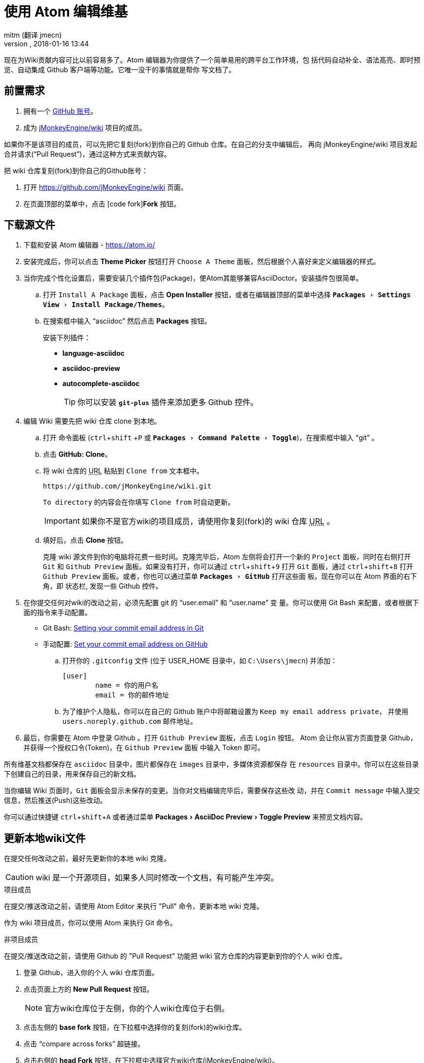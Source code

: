= 使用 Atom 编辑维基
:author: mitm (翻译 jmecn)
:revnumber:
:revdate: 2018-01-16 13:44
:relfileprefix: ../../
:imagesdir: ../..
:experimental:
ifdef::env-github,env-browser[:outfilesuffix: .adoc]


现在为Wiki贡献内容可比以前容易多了。Atom 编辑器为你提供了一个简单易用的跨平台工作环境，包
括代码自动补全、语法高亮、即时预览、自动集成 Github 客户端等功能。它唯一没干的事情就是帮你
写文档了。

== 前置需求

.  拥有一个 link:https://github.com/[GitHub 账号]。
.  成为 link:https://github.com/jMonkeyEngine/wiki/[jMonkeyEngine/wiki] 项目的成员。

如果你不是该项目的成员，可以先把它复刻(fork)到你自己的 Github 仓库。在自己的分支中编辑后，
再向 jMonkeyEngine/wiki 项目发起合并请求("`Pull Request`")，通过这种方式来贡献内容。

把 wiki 仓库复刻(fork)到你自己的Github账号：

.  打开 link:https://github.com/jMonkeyEngine/wiki[https://github.com/jMonkeyEngine/wiki] 页面。
.  在页面顶部的菜单中，点击 icon:code-fork[]*Fork* 按钮。

== 下载源文件

.  下载和安装 Atom 编辑器 - https://atom.io/
.  安装完成后，你可以点击 btn:[Theme Picker] 按钮打开 `Choose A Theme` 面板，然后根据个人喜好来定义编辑器的样式。
.  当你完成个性化设置后，需要安装几个插件包(Package)，使Atom其能够兼容AsciiDoctor。安装插件包很简单。
..  打开 `Install A Package` 面板，点击 btn:[Open Installer] 按钮，或者在编辑器顶部的菜单中选择 `menu:Packages[Settings View>Install Package/Themes]`。
..  在搜索框中输入 "`asciidoc`" 然后点击 btn:[Packages] 按钮。
+
.安装下列插件：
*** *language-asciidoc* +
*** *asciidoc-preview* +
*** *autocomplete-asciidoc*
+
TIP: 你可以安装 `*git-plus*` 插件来添加更多 Github 控件。

.  编辑 Wiki 需要先把 wiki 仓库 clone 到本地。
..  打开 `命令面板` (kbd:[ctrl]+kbd:[shift] +kbd:[P] 或 `menu:Packages[Command Palette>Toggle]`)，在搜索框中输入 "`git`" 。
..  点击 btn:[GitHub: Clone]。
..  将 wiki 仓库的 +++<abbr title="Uniform Resource Locator">URL</abbr>+++ 粘贴到 `Clone from` 文本框中。
+
--
[source]
----
https://github.com/jMonkeyEngine/wiki.git
----
`To directory` 的内容会在你填写 `Clone from` 时自动更新。

IMPORTANT: 如果你不是官方wiki的项目成员，请使用你复刻(fork)的 wiki 仓库 +++<abbr title="Uniform Resource Locator">URL</abbr>+++ 。
--

..  填好后，点击 btn:[Clone] 按钮。
+
克隆 wiki 源文件到你的电脑将花费一些时间。克隆完毕后，Atom 左侧将会打开一个新的 `Project`
面板，同时在右侧打开 `Git` 和 `Github Preview` 面板。如果没有打开，你可以通过
kbd:[ctrl]+kbd:[shift]+kbd:[9] 打开 `Git` 面板，通过 kbd:[ctrl]+kbd:[shift]+kbd:[8]
打开 `Github Preview` 面板。或者，你也可以通过菜单 `menu:Packages[GitHub]` 打开这些面
板。现在你可以在 Atom 界面的右下角，即 `状态栏`, 发现一些 Github 控件。

.  在你提交任何对wiki的改动之前，必须先配置 git 的 "`user.email`" 和 "`user.name`" 变
量。你可以使用 Git Bash 来配置，或者根据下面的指令来手动配置。

*  Git Bash:  link:https://help.github.com/articles/setting-your-commit-email-address-in-git/[Setting your commit email address in Git]
*  手动配置: link:https://help.github.com/articles/setting-your-commit-email-address-on-github/[Set your commit email address on GitHub]
..  打开你的 `.gitconfig` 文件 (位于 USER_HOME 目录中，如 `C:\Users\jmecn`) 并添加：
+
[source]
----
[user]
        name = 你的用户名
        email = 你的邮件地址
----
..  为了维护个人隐私，你可以在自己的 Github 账户中将邮箱设置为 `Keep my email address private`，
并使用 `users.noreply.github.com` 邮件地址。

.  最后，你需要在 Atom 中登录 Github 。打开 `Github Preview` 面板，点击 `Login` 按钮。
Atom 会让你从官方页面登录 Github，并获得一个授权口令(Token)，在 `Github Preview` 面板
中输入 Token 即可。


所有维基文档都保存在 `asciidoc` 目录中，图片都保存在 `images` 目录中，多媒体资源都保存
在 `resources` 目录中。你可以在这些目录下创建自己的目录，用来保存自己的新文档。

当你编辑 Wiki 页面时，`Git` 面板会显示未保存的变更。当你对文档编辑完毕后，需要保存这些改
动，并在 `Commit message` 中输入提交信息，然后推送(Push)这些改动。

你可以通过快捷键 kbd:[ctrl]+kbd:[shift]+kbd:[A] 或者通过菜单 menu:Packages[AsciiDoc Preview>Toggle Preview] 来预览文档内容。


== 更新本地wiki文件


在提交任何改动之前，最好先更新你的本地 wiki 克隆。

CAUTION: wiki 是一个开源项目，如果多人同时修改一个文档，有可能产生冲突。

.项目成员
在提交/推送改动之前，请使用 Atom Editor 来执行 "Pull" 命令，更新本地 wiki 克隆。

作为 wiki 项目成员，你可以使用 Atom 来执行 Git 命令。

.非项目成员
在提交/推送改动之前，请使用 Github 的 "Pull Request" 功能把 wiki 官方仓库的内容更新到你的个人 wiki 仓库。

.  登录 Github，进入你的个人 wiki 仓库页面。
.  点击页面上方的 btn:[New Pull Request] 按钮。
+
NOTE: 官方wiki仓库位于左侧，你的个人wiki仓库位于右侧。

.  点击左侧的 btn:[base fork] 按钮，在下拉框中选择你的复刻(fork)的wiki仓库。
.  点击 "`compare across forks`" 超链接。
.  点击右侧的 btn:[head Fork] 按钮，在下拉框中选择官方wiki仓库(jMonkeyEngine/wiki)。
.  如果两个仓库中的内容并不完全相同，将会出现一个绿色的 btn:[Create pull request] 按钮。点击这个按钮来更新你的wiki仓库。
.  使用 Atom 来执行 Pull 命令，更新你的本地 wiki 文件。

[IMPORTANT]
====
作为非项目成员，当你需要从官方wiki仓库更新内容到你的个人wiki仓库时，使用 Github 在线
更新；当你需要从个人wiki仓库更新本地文件时，使用 Atom 执行 Pull 命令。
====

== 推送改动

.项目成员
作为wiki项目成员，你可以使用 Atom 来执行 Push 命令。

.非项目成员
先把本地改动推送到你的个人wiki仓库，再向官方wiki仓库发起合并请求：

.  登录 Github，进入你的个人 wiki 仓库页面。
.  点击页面上方的 btn:[New Pull Request] 按钮。
.  注意：jMonkeyEngine/wiki 仓库位于左侧，你的个人wiki仓库位于页面右侧。
.  点击绿色的 btn:[Create pull request] 按钮，输入一个简洁、有意义的标题，并在
`commit` 框填写提交请求的理由和改动的内容，然后再次点击 btn:[Create pull request] 按钮。

[IMPORTANT]
====
作为非项目成员，当改动发生在官方wiki仓库和你的个人wiki仓库之间时，使用 Github 在线
提交PR。当改动发生在本地wiki文件和你的个人wiki仓库之间时，通过 Atom 推送改动。
====

== Wiki 模板

为了让事情变得更简单一点，你可以创建 wiki 模板，用来生成自己的 wiki 页面。首先你需要安
装 `*file-templates*` 插件。选择菜单 `menu:File[Settings>Install]` 打开安装界面，
搜索 "`template`" 即可找到这个插件。

.  安装完毕后，在 `命令面板` (kbd:[ctrl]+kbd:[shift] +kbd:[P] 或 `menu:Packages[Command Palette>Toggle]`) 中输入 "`file`" 。
.  点击 btn:[File Templates: New Template] 按钮。
.  在 `Template Name` 栏中，输入 `Jme3 Wiki Template`，然后点击 btn:[Create] 按钮。
.  在 `命令面板` 中输入 "`file`" 并点击 btn:[File Templates: Update Template] 按钮。
.  如果这是你的第一个文件模板，它会自动打开。如果不是，选择你刚才创建的 `Jme3 Wiki Template` 并点击 btn:[Edit Template] 按钮。
.  复制下面的文本并粘贴到模板的页头位置。
+
[source,subs="+macros"]
----
= 请输入文档标题
:author: @author@
:revnumber:
:revdate: @timestamp@
:relfileprefix: 请输入 asciidoc 目录的路径 ../../
:imagesdir: 请输入 images 目录的路径 ../..
:experimental:
ifdef++::++env-github,env-browser[:outfilesuffix: .adoc]
----
.  完成后，关闭模板文档。然后会弹出对话框询问是否保存，点击 btn:[Yes] 按钮。

现在你可以使用自己的文档模板来创建 wiki 文档了。打开 `命令面板` 并搜索 "`file`"，然后选
择 btn:[File Templates: New File]。

[TIP]
====
如果想要编辑模板，可通过 `命令面板` (kbd:[ctrl]+kbd:[shift] +kbd:[P]) 输入 "`file`" 然后选择 +
`menu:File Templates: Update Template[Jme3 Wiki Page>Edit Template]`

编辑后保存即可。
====

更多请查阅:

<<contribution/wiki/wiki_header#,Wiki页头分析>>


== Atom 代码片段


[quote, Atom Flight Manual: Snippets]
Snippets are an incredibly powerful way to quickly generate commonly needed code syntax from a shortcut.

使用 Atom 作为 wiki 编辑器的好处之一，来源于 Atom 的代码片段(link:http://flight-manual.atom.io/using-atom/sections/snippets/[Snippets])功能。
你可以在 `命令面板` (kbd:[ctrl]+kbd:[shift] +kbd:[P] or `menu:Packages[Command Palette>Toggle]`)
中搜索 "`snippets`" ，然后点击 btn:[Snippets: Available] 按钮查看当前文档可用的代码片段清单。

AsciiDoc 插件为 Atom 增加了强大的功能，但它依然不能满足全部 AsciiDoctor 语法。你可以通
过自定义代码片段(snippets)来强化 Atom 的功能，下面我将为你展示第一个代码片段。只需要把下
面的内容复制粘贴到你的 "`snippets.cson`" 文件中保存即可。你可以通过菜单
 menu:File[Snippets] 打开这个文件。

[source]
----
'.source.asciidoc':
  '内部文件引用连接':
    'prefix': 'xref'
    'body': '<<${1:path/to/wiki/page}#,${2:自定义标签}>>'
----

然后，在文档中输入 kbd:[xref] 并点击 kbd:[Tab] 键，即可插入一条内部文件引用连接。完成后，你可以使用 kbd:[Tab] 键来切换参数。

你可以通过提交新的代码片段来帮助 jMonkeyEngine 社区。使用你的编辑器来修改 <<wiki/atom_snippets#,Atom Snippets>> 文档即可。
在做出任何改动之前，请先在 link:https://hub.jmonkeyengine.org/[jMonkeyEngine 官方论坛]
的 "`Documentation`" 话题下发帖讨论，这样其他人才能了解可能的改动，并对你的代码片段进行测试。

'''
下一步，

*  阅读 Wiki link:https://github.com/jMonkeyEngine/wiki[README] 页面.
*  添加 link:http://asciidoctor.org/docs/user-manual/#introduction-to-asciidoctor[Introduction to Asciidoctor] 到你的收藏夹，你会经常查看它的。
*  添加 link:https://atom.io/docs[Atom Docs] 到你的收藏夹。
*  添加 link:http://flight-manual.atom.io/[Atom Flight Manual] 到你的收藏夹。
*  添加 link:http://rogerdudler.github.io/git-guide/[git - the simple guide] 到你的收藏夹。
*  开始为 Wiki 贡献内容。
